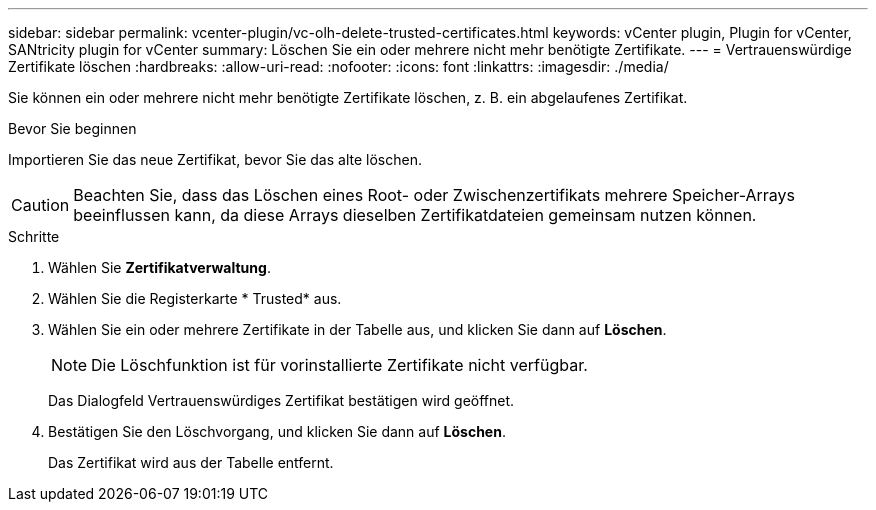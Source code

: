 ---
sidebar: sidebar 
permalink: vcenter-plugin/vc-olh-delete-trusted-certificates.html 
keywords: vCenter plugin, Plugin for vCenter, SANtricity plugin for vCenter 
summary: Löschen Sie ein oder mehrere nicht mehr benötigte Zertifikate. 
---
= Vertrauenswürdige Zertifikate löschen
:hardbreaks:
:allow-uri-read: 
:nofooter: 
:icons: font
:linkattrs: 
:imagesdir: ./media/


[role="lead"]
Sie können ein oder mehrere nicht mehr benötigte Zertifikate löschen, z. B. ein abgelaufenes Zertifikat.

.Bevor Sie beginnen
Importieren Sie das neue Zertifikat, bevor Sie das alte löschen.


CAUTION: Beachten Sie, dass das Löschen eines Root- oder Zwischenzertifikats mehrere Speicher-Arrays beeinflussen kann, da diese Arrays dieselben Zertifikatdateien gemeinsam nutzen können.

.Schritte
. Wählen Sie *Zertifikatverwaltung*.
. Wählen Sie die Registerkarte * Trusted* aus.
. Wählen Sie ein oder mehrere Zertifikate in der Tabelle aus, und klicken Sie dann auf *Löschen*.
+

NOTE: Die Löschfunktion ist für vorinstallierte Zertifikate nicht verfügbar.

+
Das Dialogfeld Vertrauenswürdiges Zertifikat bestätigen wird geöffnet.

. Bestätigen Sie den Löschvorgang, und klicken Sie dann auf *Löschen*.
+
Das Zertifikat wird aus der Tabelle entfernt.


